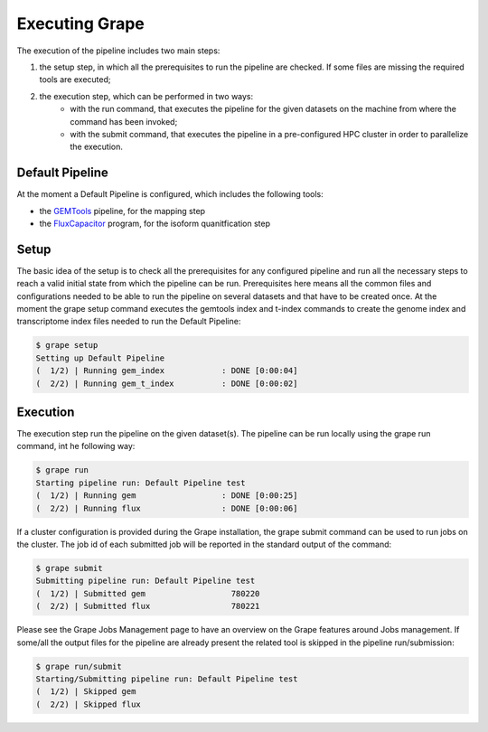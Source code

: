 ===============
Executing Grape
===============

The execution of the pipeline includes two main steps:

1. the setup step, in which all the prerequisites to run the pipeline are checked. If some files are missing the required tools are executed;
2. the execution step, which can be performed in two ways:
    - with the run command, that executes the pipeline for the given datasets on the machine from where the command has been invoked;
    - with the submit command, that executes the pipeline in a pre-configured HPC cluster in order to parallelize the execution.

Default Pipeline
================

At the moment a Default Pipeline is configured, which includes the following tools:

- the `GEMTools <http://github.com/gemtools/gemtools>`_ pipeline, for the mapping step
- the `FluxCapacitor <http://sammeth.net/confluence/display/FLUX/Home>`_ program, for the isoform quanitfication step

Setup
=====

The basic idea of the setup is to check all the prerequisites for any configured pipeline and run all the necessary steps to reach a valid initial state from which the pipeline can be run. Prerequisites here means all the common files and configurations needed to be able to run the pipeline on several datasets and that have to be created once.
At the moment the grape setup command executes the gemtools index and t-index commands to create the genome index and transcriptome index files needed to run the Default Pipeline:

.. code-block:: bash

    $ grape setup
    Setting up Default Pipeline
    (  1/2) | Running gem_index            : DONE [0:00:04]
    (  2/2) | Running gem_t_index          : DONE [0:00:02]

Execution
=========

The execution step run the pipeline on the given dataset(s). The pipeline can be run locally using the grape run command, int he following way:

.. code-block:: bash

    $ grape run
    Starting pipeline run: Default Pipeline test
    (  1/2) | Running gem                  : DONE [0:00:25]
    (  2/2) | Running flux                 : DONE [0:00:06]

If a cluster configuration is provided during the Grape installation, the grape submit command can be used to run jobs on the cluster. The job id of each submitted job will be reported in the standard output of the command:

.. code-block:: bash

    $ grape submit
    Submitting pipeline run: Default Pipeline test
    (  1/2) | Submitted gem                  780220
    (  2/2) | Submitted flux                 780221

Please see the Grape Jobs Management page to have an overview on the Grape features around Jobs management.
If some/all the output files for the pipeline are already present the related tool is skipped in the pipeline run/submission:

.. code-block:: bash

    $ grape run/submit
    Starting/Submitting pipeline run: Default Pipeline test
    (  1/2) | Skipped gem
    (  2/2) | Skipped flux
